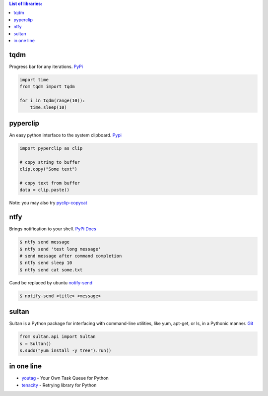 .. title: Python Libraries
.. slug: python-libraries
.. date: 2016-09-07 21:49:40 UTC
.. tags: python, libraries
.. category: 
.. link: 
.. description: Some useful libraries for python
.. type: text
.. author: Illarion Khlestov

.. contents:: List of libraries:


tqdm
====
Progress bar for any iterations.
`PyPi <https://pypi.python.org/pypi/tqdm>`__

.. code-block:: python

    import time
    from tqdm import tqdm

    for i in tqdm(range(10)):
        time.sleep(10)


pyperclip
==============
An easy python interface to the system clipboard.
`Pypi <https://github.com/asweigart/pyperclip>`__

.. code-block:: python
    
    import pyperclip as clip

    # copy string to buffer
    clip.copy("Some text")

    # copy text from buffer
    data = clip.paste()  

Note: you may also try `pyclip-copycat <https://pypi.python.org/pypi/pyclip-copycat/1.0>`__


ntfy
==============
Brings notification to your shell.
`PyPi <https://pypi.python.org/pypi/ntfy>`__         
`Docs <http://ntfy.readthedocs.io/en/latest/>`__

.. code-block:: bash

    $ ntfy send message
    $ ntfy send 'test long message'
    # send message after command completion
    $ ntfy send sleep 10
    $ ntfy send cat some.txt

Cand be replaced by ubuntu `notify-send <http://manpages.ubuntu.com/manpages/trusty/man1/notify-send.1.html>`__

.. code-block:: bash

    $ notify-send <title> <message> 

sultan
======
Sultan is a Python package for interfacing with command-line utilities, like yum, apt-get, or ls, in a Pythonic manner.
`Git <https://github.com/aeroxis/sultan>`__

.. code-block:: python

    from sultan.api import Sultan
    s = Sultan()
    s.sudo("yum install -y tree").run()

in one line
===========

- `youtag <https://github.com/JoseTomasTocino/yotaq>`__ - Your Own Task Queue for Python
- `tenacity <https://github.com/jd/tenacity>`__ - Retrying library for Python
